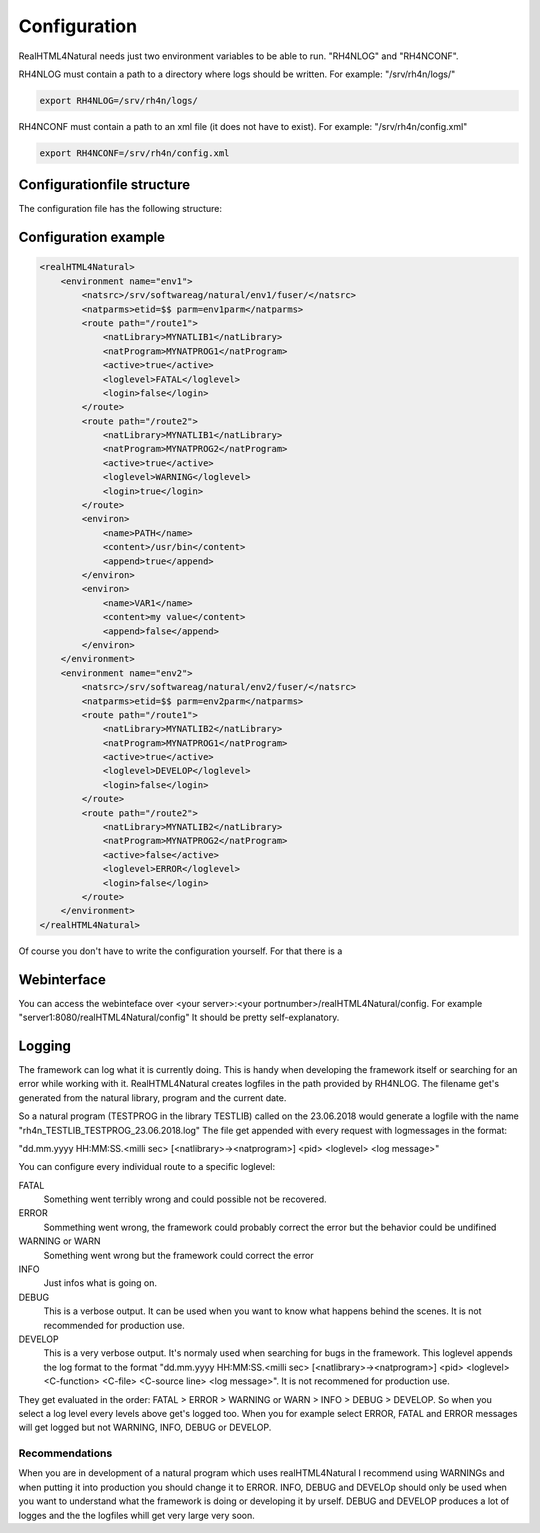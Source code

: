 Configuration
=============

RealHTML4Natural needs just two environment variables to be able to run.
"RH4NLOG" and "RH4NCONF".

RH4NLOG must contain a path to a directory where logs should be written. For example: "/srv/rh4n/logs/"

.. code-block:: bash

   export RH4NLOG=/srv/rh4n/logs/

RH4NCONF must contain a path to an xml file (it does not have to exist). For example: "/srv/rh4n/config.xml"

.. code-block:: bash

   export RH4NCONF=/srv/rh4n/config.xml

Configurationfile structure
---------------------------

The configuration file has the following structure:

.. raw:: html

       <object data="_static/xml_description.svg" type="image/svg+xml"></object>

Configuration example
---------------------

.. code-block:: xml

    <realHTML4Natural>
        <environment name="env1">
            <natsrc>/srv/softwareag/natural/env1/fuser/</natsrc>
            <natparms>etid=$$ parm=env1parm</natparms>
            <route path="/route1">
                <natLibrary>MYNATLIB1</natLibrary>
                <natProgram>MYNATPROG1</natProgram>
                <active>true</active>
                <loglevel>FATAL</loglevel>
                <login>false</login>
            </route>
            <route path="/route2">
                <natLibrary>MYNATLIB1</natLibrary>
                <natProgram>MYNATPROG2</natProgram>
                <active>true</active>
                <loglevel>WARNING</loglevel>
                <login>true</login>
            </route>
            <environ>
                <name>PATH</name>
                <content>/usr/bin</content>
                <append>true</append>
            </environ>
            <environ>
                <name>VAR1</name>
                <content>my value</content>
                <append>false</append>
            </environ>
        </environment>
        <environment name="env2">
            <natsrc>/srv/softwareag/natural/env2/fuser/</natsrc>
            <natparms>etid=$$ parm=env2parm</natparms>
            <route path="/route1">
                <natLibrary>MYNATLIB2</natLibrary>
                <natProgram>MYNATPROG1</natProgram>
                <active>true</active>
                <loglevel>DEVELOP</loglevel>
                <login>false</login>
            </route>
            <route path="/route2">
                <natLibrary>MYNATLIB2</natLibrary>
                <natProgram>MYNATPROG2</natProgram>
                <active>false</active>
                <loglevel>ERROR</loglevel>
                <login>false</login>
            </route>
        </environment>
    </realHTML4Natural>

Of course you don't have to write the configuration yourself. For that there is a

Webinterface
------------

You can access the webinteface over <your server>:<your portnumber>/realHTML4Natural/config. For example "server1:8080/realHTML4Natural/config"
It should be pretty self-explanatory.

Logging
-------

The framework can log what it is currently doing. This is handy when developing the framework itself or searching for an error while working with it.
RealHTML4Natural creates logfiles in the path provided by RH4NLOG. The filename get's generated from the natural library, program and the current date.

So a natural program (TESTPROG in the library TESTLIB) called on the 23.06.2018 would generate a logfile with the name "rh4n_TESTLIB_TESTPROG_23.06.2018.log"
The file get appended with every request with logmessages in the format:

"dd.mm.yyyy HH:MM:SS.<milli sec> [<natlibrary>-><natprogram>] <pid> <loglevel> <log message>"

You can configure every individual route to a specific loglevel:

FATAL
    Something went terribly wrong and could possible not be recovered.

ERROR
    Sommething went wrong, the framework could probably correct the error but the behavior could be undifined


WARNING or WARN
    Something went wrong but the framework could correct the error

INFO
    Just infos what is going on.

DEBUG
    This is a verbose output. It can be used when you want to know what happens behind the scenes. It is not recommended for production use.

DEVELOP
    This is a very verbose output. It's normaly used when searching for bugs in the framework. This loglevel appends the log format to the format "dd.mm.yyyy HH:MM:SS.<milli sec> [<natlibrary>-><natprogram>] <pid> <loglevel> <C-function> <C-file> <C-source line> <log message>". It is not recommened for production use.


They get evaluated in the order: FATAL > ERROR > WARNING or WARN > INFO > DEBUG > DEVELOP. So when you select a log level every levels above get's logged too. 
When you for example select ERROR, FATAL and ERROR messages will get logged but not WARNING, INFO, DEBUG or DEVELOP. 

Recommendations
...............

When you are in development of a natural program which uses realHTML4Natural I recommend using WARNINGs and when putting it into production you should change it to ERROR. INFO, DEBUG and DEVELOp should only be used when you want to understand what the framework is doing or developing it by urself. DEBUG and DEVELOP produces a lot of logges and the the logfiles whill get very large very soon.
